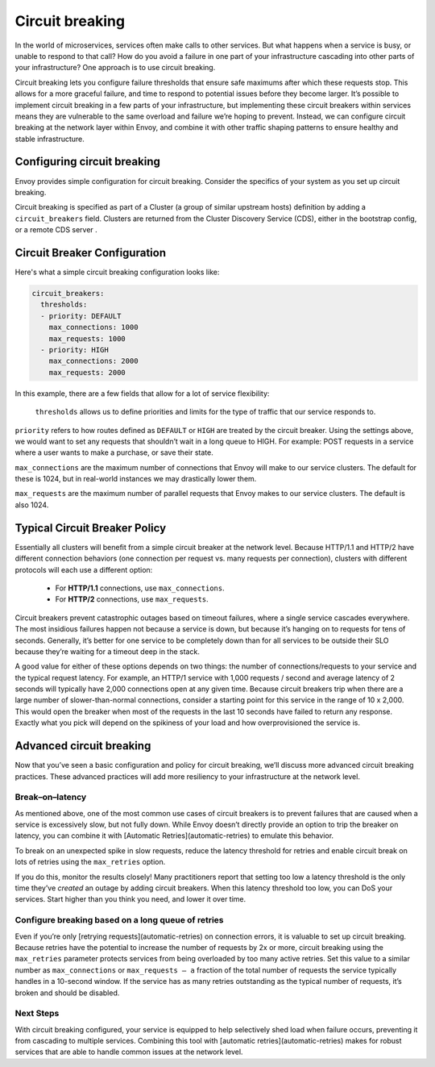 
.. _circuit_breaking:

Circuit breaking
================

In the world of microservices, services often make calls to other services. But
what happens when a service is busy, or unable to respond to that call? How do
you avoid a failure in one part of your infrastructure cascading into other
parts of your infrastructure? One approach is to use circuit breaking.

Circuit breaking lets you configure failure thresholds that ensure safe
maximums after which these requests stop. This allows for a more graceful
failure, and time to respond to potential issues before they become larger.
It’s possible to implement circuit breaking in a few parts of your
infrastructure, but implementing these circuit breakers within services means
they are vulnerable to the same overload and failure we’re hoping to prevent.
Instead, we can configure circuit breaking at the network layer within Envoy,
and combine it with other traffic shaping patterns to ensure healthy and stable
infrastructure.

Configuring circuit breaking
~~~~~~~~~~~~~~~~~~~~~~~~~~~~

Envoy provides simple configuration for circuit breaking. Consider the
specifics of your system as you set up circuit breaking.

Circuit breaking is specified as part of a Cluster (a group of similar upstream
hosts) definition by adding a ``circuit_breakers`` field. Clusters are returned
from the Cluster Discovery Service (CDS), either in the bootstrap config, or a
remote CDS server .

Circuit Breaker Configuration
~~~~~~~~~~~~~~~~~~~~~~~~~~~~~

Here's what a simple circuit breaking configuration looks like:

.. code-block:: yaml

   circuit_breakers:
     thresholds:
     - priority: DEFAULT
       max_connections: 1000
       max_requests: 1000
     - priority: HIGH
       max_connections: 2000
       max_requests: 2000

In this example, there are a few fields that allow for a lot of service
flexibility:

 ``thresholds`` allows us to define priorities and limits for the type of traffic
 that our service responds to.

``priority`` refers to how routes defined as ``DEFAULT`` or ``HIGH`` are treated by
the circuit breaker. Using the settings above, we would want to set any
requests that shouldn’t wait in a long queue to HIGH. For example: POST
requests in a service where a user wants to make a purchase, or save their
state.

``max_connections`` are the maximum number of connections that Envoy will make to
our service clusters. The default for these is 1024, but in real-world
instances we may drastically lower them.

``max_requests`` are the maximum number of parallel requests that Envoy makes to
our service clusters. The default is also 1024.

Typical Circuit Breaker Policy
~~~~~~~~~~~~~~~~~~~~~~~~~~~~~~

Essentially all clusters will benefit from a simple circuit breaker at the
network level. Because HTTP/1.1 and HTTP/2 have different connection behaviors
(one connection per request vs. many requests per connection), clusters with
different protocols will each use a different option:

 - For **HTTP/1.1** connections, use ``max_connections``.
 - For **HTTP/2** connections, use ``max_requests``.

Circuit breakers prevent catastrophic outages based on timeout failures, where a
single service cascades everywhere. The most insidious failures happen not
because a service is down, but because it’s hanging on to requests for tens of
seconds. Generally, it’s better for one service to be completely down than for
all services to be outside their SLO because they’re waiting for a timeout deep
in the stack.

A good value for either of these options depends on two things: the number of
connections/requests to your service and the typical request latency. For
example, an HTTP/1 service with 1,000 requests / second and average latency of 2
seconds will typically have 2,000 connections open at any given time. Because
circuit breakers trip when there are a large number of slower-than-normal
connections, consider a starting point for this service in the range of 10 x
2,000. This would open the breaker when most of the requests in the last 10
seconds have failed to return any response. Exactly what you pick will depend on
the spikiness of your load and how overprovisioned the service is.

Advanced circuit breaking
~~~~~~~~~~~~~~~~~~~~~~~~~

Now that you’ve seen a basic configuration and policy for circuit breaking,
we’ll discuss more advanced circuit breaking practices. These advanced
practices will add more resiliency to your infrastructure at the network level.

Break–on–latency
****************

As mentioned above, one of the most common use cases of circuit breakers is to
prevent failures that are caused when a service is excessively slow, but not
fully down. While Envoy doesn’t directly provide an option to trip the breaker
on latency, you can combine it with [Automatic Retries](automatic-retries)
to emulate this behavior.

To break on an unexpected spike in slow requests, reduce the latency threshold
for retries and enable circuit break on lots of retries using the ``max_retries``
option.

If you do this, monitor the results closely! Many practitioners report that
setting too low a latency threshold is the only time they’ve *created* an
outage by adding circuit breakers. When this latency threshold too low, you can
DoS your services. Start higher than you think you need, and lower it over
time.

Configure breaking based on a long queue of retries
***************************************************

Even if you’re only [retrying requests](automatic-retries)
on connection errors, it is valuable to set up circuit breaking. Because
retries have the  potential to increase the number of requests by 2x or more,
circuit breaking  using the ``max_retries`` parameter protects services from
being overloaded by  too many active retries. Set this value to a similar
number as ``max_connections`` or ``max_requests — a`` fraction of the total number of
requests the service typically handles in a 10-second window. If the service
has as many retries outstanding as the typical number of requests, it’s broken
and should be disabled.

Next Steps
**********

With circuit breaking configured, your service is equipped to help selectively
shed load when failure occurs, preventing it from cascading to multiple
services. Combining this tool with
[automatic retries](automatic-retries)
makes for robust services that are able to handle common issues at the network
level.

